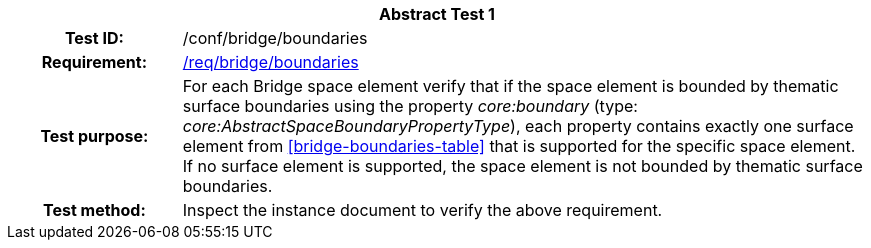[[ats_bridge_boundaries]]
[cols=">20h,<80d",width="100%"]
|===
2+<|*Abstract Test {counter:ats-id}*
|Test ID: |/conf/bridge/boundaries
|Requirement: |<<req_bridge_boundaries,/req/bridge/boundaries>>
|Test purpose: |For each Bridge space element verify that if the space element is bounded by thematic surface boundaries using the property _core:boundary_ (type: _core:AbstractSpaceBoundaryPropertyType_), each property contains exactly one surface element from <<bridge-boundaries-table>> that is supported for the specific space element. If no surface element is supported, the space element is not bounded by thematic surface boundaries.
|Test method: |Inspect the instance document to verify the above requirement.
|===
